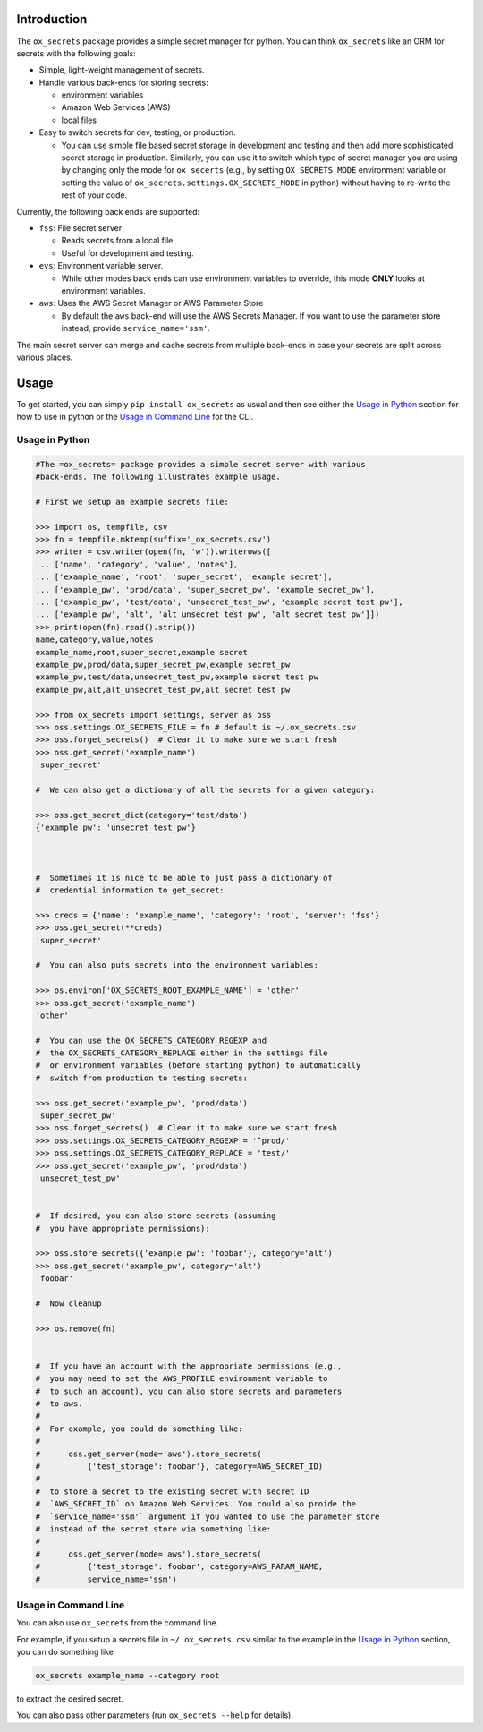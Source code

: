 Introduction
============

The ``ox_secrets`` package provides a simple secret manager for python.
You can think ``ox_secrets`` like an ORM for secrets with the following
goals:

-  Simple, light-weight management of secrets.
-  Handle various back-ends for storing secrets:

   -  environment variables
   -  Amazon Web Services (AWS)
   -  local files

-  Easy to switch secrets for dev, testing, or production.

   -  You can use simple file based secret storage in development and
      testing and then add more sophisticated secret storage in
      production. Similarly, you can use it to switch which type of
      secret manager you are using by changing only the mode for
      ``ox_secerts`` (e.g., by setting ``OX_SECRETS_MODE`` environment
      variable or setting the value of
      ``ox_secrets.settings.OX_SECRETS_MODE`` in python) without having
      to re-write the rest of your code.

Currently, the following back ends are supported:

-  ``fss``: File secret server

   -  Reads secrets from a local file.
   -  Useful for development and testing.

-  ``evs``: Environment variable server.

   -  While other modes back ends can use environment variables to
      override, this mode **ONLY** looks at environment variables.

-  ``aws``: Uses the AWS Secret Manager or AWS Parameter Store

   -  By default the ``aws`` back-end will use the AWS Secrets Manager.
      If you want to use the parameter store instead, provide
      ``service_name='ssm'``.

The main secret server can merge and cache secrets from multiple
back-ends in case your secrets are split across various places.

Usage
=====

To get started, you can simply ``pip install ox_secrets`` as usual and
then see either the `Usage in Python <#usage-in-python>`__ section for
how to use in python or the `Usage in Command
Line <#usage-in-command-line>`__ for the CLI.

Usage in Python
---------------

.. code:: python


   #The =ox_secrets= package provides a simple secret server with various
   #back-ends. The following illustrates example usage.

   # First we setup an example secrets file:

   >>> import os, tempfile, csv
   >>> fn = tempfile.mktemp(suffix='_ox_secrets.csv')
   >>> writer = csv.writer(open(fn, 'w')).writerows([
   ... ['name', 'category', 'value', 'notes'],
   ... ['example_name', 'root', 'super_secret', 'example secret'],
   ... ['example_pw', 'prod/data', 'super_secret_pw', 'example secret_pw'],
   ... ['example_pw', 'test/data', 'unsecret_test_pw', 'example secret test pw'],
   ... ['example_pw', 'alt', 'alt_unsecret_test_pw', 'alt secret test pw']])
   >>> print(open(fn).read().strip())
   name,category,value,notes
   example_name,root,super_secret,example secret
   example_pw,prod/data,super_secret_pw,example secret_pw
   example_pw,test/data,unsecret_test_pw,example secret test pw
   example_pw,alt,alt_unsecret_test_pw,alt secret test pw

   >>> from ox_secrets import settings, server as oss
   >>> oss.settings.OX_SECRETS_FILE = fn # default is ~/.ox_secrets.csv
   >>> oss.forget_secrets()  # Clear it to make sure we start fresh
   >>> oss.get_secret('example_name')
   'super_secret'

   #  We can also get a dictionary of all the secrets for a given category:

   >>> oss.get_secret_dict(category='test/data')
   {'example_pw': 'unsecret_test_pw'}



   #  Sometimes it is nice to be able to just pass a dictionary of
   #  credential information to get_secret:

   >>> creds = {'name': 'example_name', 'category': 'root', 'server': 'fss'}
   >>> oss.get_secret(**creds)
   'super_secret'

   #  You can also puts secrets into the environment variables:

   >>> os.environ['OX_SECRETS_ROOT_EXAMPLE_NAME'] = 'other'
   >>> oss.get_secret('example_name')
   'other'

   #  You can use the OX_SECRETS_CATEGORY_REGEXP and
   #  the OX_SECRETS_CATEGORY_REPLACE either in the settings file
   #  or environment variables (before starting python) to automatically
   #  switch from production to testing secrets:

   >>> oss.get_secret('example_pw', 'prod/data')
   'super_secret_pw'
   >>> oss.forget_secrets()  # Clear it to make sure we start fresh
   >>> oss.settings.OX_SECRETS_CATEGORY_REGEXP = '^prod/'
   >>> oss.settings.OX_SECRETS_CATEGORY_REPLACE = 'test/'
   >>> oss.get_secret('example_pw', 'prod/data')
   'unsecret_test_pw'


   #  If desired, you can also store secrets (assuming
   #  you have appropriate permissions):

   >>> oss.store_secrets({'example_pw': 'foobar'}, category='alt')
   >>> oss.get_secret('example_pw', category='alt')
   'foobar'

   #  Now cleanup

   >>> os.remove(fn)


   #  If you have an account with the appropriate permissions (e.g.,
   #  you may need to set the AWS_PROFILE environment variable to
   #  to such an account), you can also store secrets and parameters
   #  to aws.
   #  
   #  For example, you could do something like:
   #  
   #      oss.get_server(mode='aws').store_secrets(
   #          {'test_storage':'foobar'}, category=AWS_SECRET_ID)
   #  
   #  to store a secret to the existing secret with secret ID
   #  `AWS_SECRET_ID` on Amazon Web Services. You could also proide the
   #  `service_name='ssm'` argument if you wanted to use the parameter store
   #  instead of the secret store via something like:
   #  
   #      oss.get_server(mode='aws').store_secrets(
   #          {'test_storage':'foobar', category=AWS_PARAM_NAME,
   #          service_name='ssm')

Usage in Command Line
---------------------

You can also use ``ox_secrets`` from the command line.

For example, if you setup a secrets file in ``~/.ox_secrets.csv``
similar to the example in the `Usage in Python <#usage-in-python>`__
section, you can do something like

.. code:: shell

   ox_secrets example_name --category root

to extract the desired secret.

You can also pass other parameters (run ``ox_secrets --help`` for
details).

